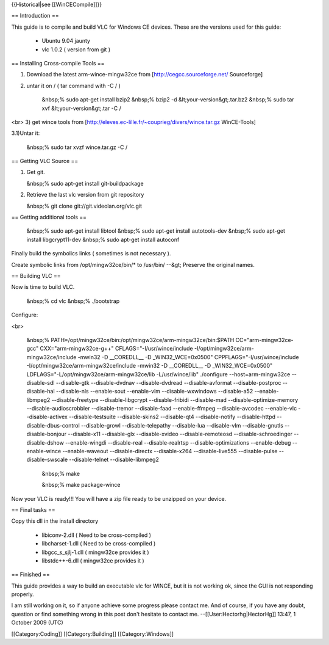 {{Historical|see [[WinCECompile]]}}

== Introduction ==

This guide is to compile and build VLC for Windows CE devices. These are
the versions used for this guide:

   -  Ubuntu 9.04 jaunty
   -  vlc 1.0.2 ( version from git )

== Installing Cross-compile Tools ==

1) Download the latest arm-wince-mingw32ce from
   [http://cegcc.sourceforge.net/ Sourceforge]
2) untar it on / ( tar command with -C / )

      &nbsp;% sudo apt-get install bzip2 &nbsp;% bzip2 -d
      &lt;your-version&gt;.tar.bz2 &nbsp;% sudo tar xvf
      &lt;your-version&gt;.tar -C /

<br> 3) get wince tools from
[http://eleves.ec-lille.fr/~couprieg/divers/wince.tar.gz WinCE-Tools]

3.1)Untar it:

   &nbsp;% sudo tar xvzf wince.tar.gz -C /

== Getting VLC Source ==

1) Get git.

   &nbsp;% sudo apt-get install git-buildpackage

2) Retrieve the last vlc version from git repository

   &nbsp;% git clone git://git.videolan.org/vlc.git

== Getting additional tools ==

   &nbsp;% sudo apt-get install libtool &nbsp;% sudo apt-get install
   autotools-dev &nbsp;% sudo apt-get install libgcrypt11-dev &nbsp;%
   sudo apt-get install autoconf

Finally build the symbolics links ( sometimes is not necessary ).

Create symbolic links from /opt/mingw32ce/bin/\* to /usr/bin/ --&gt;
Preserve the original names.

== Building VLC ==

Now is time to build VLC.

   &nbsp;% cd vlc &nbsp;% ./bootstrap

Configure:

<br>

   &nbsp;%
   PATH=/opt/mingw32ce/bin:/opt/mingw32ce/arm-mingw32ce/bin:$PATH
   CC="arm-mingw32ce-gcc" CXX="arm-mingw32ce-g++"
   CFLAGS="-I/usr/wince/include -I/opt/mingw32ce/arm-mingw32ce/include
   -mwin32 -D \__COREDLL_\_ -D \_WIN32_WCE=0x0500"
   CPPFLAGS="-I/usr/wince/include -I/opt/mingw32ce/arm-mingw32ce/include
   -mwin32 -D \__COREDLL_\_ -D \_WIN32_WCE=0x0500"
   LDFLAGS="-L/opt/mingw32ce/arm-mingw32ce/lib -L/usr/wince/lib"
   ./configure --host=arm-mingw32ce --disable-sdl --disable-gtk
   --disable-dvdnav --disable-dvdread --disable-avformat
   --disable-postproc --disable-hal --disable-nls --enable-sout
   --enable-vlm --disable-wxwindows --disable-a52 --enable-libmpeg2
   --disable-freetype --disable-libgcrypt --disable-fribidi
   --disable-mad --disable-optimize-memory --disable-audioscrobbler
   --disable-tremor --disable-faad --enable-ffmpeg --disable-avcodec
   --enable-vlc --disable-activex --disable-testsuite --disable-skins2
   --disable-qt4 --disable-notify --disable-httpd --disable-dbus-control
   --disable-growl --disable-telepathy --disable-lua --disable-vlm
   --disable-gnutls --disable-bonjour --disable-x11 --disable-glx
   --disable-xvideo --disable-remoteosd --disable-schroedinger
   --disable-dshow --enable-wingdi --disable-real --disable-realrtsp
   --disable-optimizations --enable-debug --enable-wince
   --enable-waveout --disable-directx --disable-x264 --disable-live555
   --disable-pulse --disable-swscale --disable-telnet --disable-libmpeg2

      &nbsp;% make

      &nbsp;% make package-wince

Now your VLC is ready!!! You will have a zip file ready to be unzipped
on your device.

== Final tasks ==

Copy this dll in the install directory

   -  libiconv-2.dll ( Need to be cross-compiled )
   -  libcharset-1.dll ( Need to be cross-compiled )
   -  libgcc_s_sjlj-1.dll ( mingw32ce provides it )
   -  libstdc++-6.dll ( mingw32ce provides it )

== Finished ==

This guide provides a way to build an executable vlc for WINCE, but it
is not working ok, since the GUI is not responding properly.

I am still working on it, so if anyone achieve some progress please
contact me. And of course, if you have any doubt, question or find
something wrong in this post don't hesitate to contact me.
--[[User:Hectorhg|HectorHg]] 13:47, 1 October 2009 (UTC)

[[Category:Coding]] [[Category:Building]] [[Category:Windows]]
